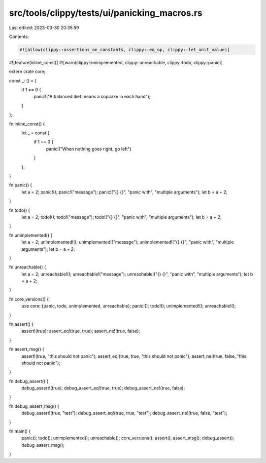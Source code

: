 src/tools/clippy/tests/ui/panicking_macros.rs
=============================================

Last edited: 2023-03-30 20:35:59

Contents:

.. code-block:: rs

    #![allow(clippy::assertions_on_constants, clippy::eq_op, clippy::let_unit_value)]
#![feature(inline_const)]
#![warn(clippy::unimplemented, clippy::unreachable, clippy::todo, clippy::panic)]

extern crate core;

const _: () = {
    if 1 == 0 {
        panic!("A balanced diet means a cupcake in each hand");
    }
};

fn inline_const() {
    let _ = const {
        if 1 == 0 {
            panic!("When nothing goes right, go left")
        }
    };
}

fn panic() {
    let a = 2;
    panic!();
    panic!("message");
    panic!("{} {}", "panic with", "multiple arguments");
    let b = a + 2;
}

fn todo() {
    let a = 2;
    todo!();
    todo!("message");
    todo!("{} {}", "panic with", "multiple arguments");
    let b = a + 2;
}

fn unimplemented() {
    let a = 2;
    unimplemented!();
    unimplemented!("message");
    unimplemented!("{} {}", "panic with", "multiple arguments");
    let b = a + 2;
}

fn unreachable() {
    let a = 2;
    unreachable!();
    unreachable!("message");
    unreachable!("{} {}", "panic with", "multiple arguments");
    let b = a + 2;
}

fn core_versions() {
    use core::{panic, todo, unimplemented, unreachable};
    panic!();
    todo!();
    unimplemented!();
    unreachable!();
}

fn assert() {
    assert!(true);
    assert_eq!(true, true);
    assert_ne!(true, false);
}

fn assert_msg() {
    assert!(true, "this should not panic");
    assert_eq!(true, true, "this should not panic");
    assert_ne!(true, false, "this should not panic");
}

fn debug_assert() {
    debug_assert!(true);
    debug_assert_eq!(true, true);
    debug_assert_ne!(true, false);
}

fn debug_assert_msg() {
    debug_assert!(true, "test");
    debug_assert_eq!(true, true, "test");
    debug_assert_ne!(true, false, "test");
}

fn main() {
    panic();
    todo();
    unimplemented();
    unreachable();
    core_versions();
    assert();
    assert_msg();
    debug_assert();
    debug_assert_msg();
}


